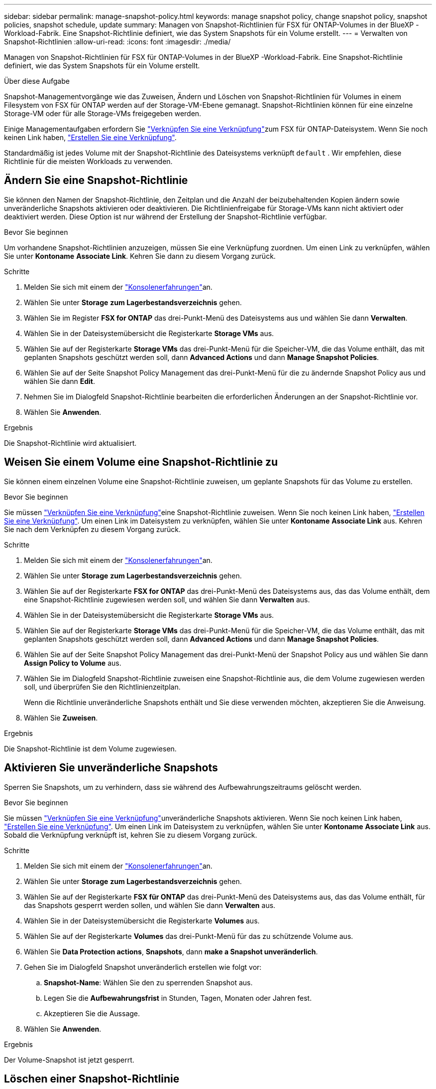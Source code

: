 ---
sidebar: sidebar 
permalink: manage-snapshot-policy.html 
keywords: manage snapshot policy, change snapshot policy, snapshot policies, snapshot schedule, update 
summary: Managen von Snapshot-Richtlinien für FSX für ONTAP-Volumes in der BlueXP -Workload-Fabrik. Eine Snapshot-Richtlinie definiert, wie das System Snapshots für ein Volume erstellt. 
---
= Verwalten von Snapshot-Richtlinien
:allow-uri-read: 
:icons: font
:imagesdir: ./media/


[role="lead"]
Managen von Snapshot-Richtlinien für FSX für ONTAP-Volumes in der BlueXP -Workload-Fabrik. Eine Snapshot-Richtlinie definiert, wie das System Snapshots für ein Volume erstellt.

.Über diese Aufgabe
Snapshot-Managementvorgänge wie das Zuweisen, Ändern und Löschen von Snapshot-Richtlinien für Volumes in einem Filesystem von FSX für ONTAP werden auf der Storage-VM-Ebene gemanagt. Snapshot-Richtlinien können für eine einzelne Storage-VM oder für alle Storage-VMs freigegeben werden.

Einige Managementaufgaben erfordern Sie link:manage-links.html["Verknüpfen Sie eine Verknüpfung"]zum FSX für ONTAP-Dateisystem. Wenn Sie noch keinen Link haben, link:create-link.html["Erstellen Sie eine Verknüpfung"].

Standardmäßig ist jedes Volume mit der Snapshot-Richtlinie des Dateisystems verknüpft `default` . Wir empfehlen, diese Richtlinie für die meisten Workloads zu verwenden.



== Ändern Sie eine Snapshot-Richtlinie

Sie können den Namen der Snapshot-Richtlinie, den Zeitplan und die Anzahl der beizubehaltenden Kopien ändern sowie unveränderliche Snapshots aktivieren oder deaktivieren. Die Richtlinienfreigabe für Storage-VMs kann nicht aktiviert oder deaktiviert werden. Diese Option ist nur während der Erstellung der Snapshot-Richtlinie verfügbar.

.Bevor Sie beginnen
Um vorhandene Snapshot-Richtlinien anzuzeigen, müssen Sie eine Verknüpfung zuordnen. Um einen Link zu verknüpfen, wählen Sie unter *Kontoname* *Associate Link*. Kehren Sie dann zu diesem Vorgang zurück.

.Schritte
. Melden Sie sich mit einem der link:https://docs.netapp.com/us-en/workload-setup-admin/console-experiences.html["Konsolenerfahrungen"^]an.
. Wählen Sie unter *Storage* *zum Lagerbestandsverzeichnis* gehen.
. Wählen Sie im Register *FSX for ONTAP* das drei-Punkt-Menü des Dateisystems aus und wählen Sie dann *Verwalten*.
. Wählen Sie in der Dateisystemübersicht die Registerkarte *Storage VMs* aus.
. Wählen Sie auf der Registerkarte *Storage VMs* das drei-Punkt-Menü für die Speicher-VM, die das Volume enthält, das mit geplanten Snapshots geschützt werden soll, dann *Advanced Actions* und dann *Manage Snapshot Policies*.
. Wählen Sie auf der Seite Snapshot Policy Management das drei-Punkt-Menü für die zu ändernde Snapshot Policy aus und wählen Sie dann *Edit*.
. Nehmen Sie im Dialogfeld Snapshot-Richtlinie bearbeiten die erforderlichen Änderungen an der Snapshot-Richtlinie vor.
. Wählen Sie *Anwenden*.


.Ergebnis
Die Snapshot-Richtlinie wird aktualisiert.



== Weisen Sie einem Volume eine Snapshot-Richtlinie zu

Sie können einem einzelnen Volume eine Snapshot-Richtlinie zuweisen, um geplante Snapshots für das Volume zu erstellen.

.Bevor Sie beginnen
Sie müssen link:manage-links.html["Verknüpfen Sie eine Verknüpfung"]eine Snapshot-Richtlinie zuweisen. Wenn Sie noch keinen Link haben, link:create-link.html["Erstellen Sie eine Verknüpfung"]. Um einen Link im Dateisystem zu verknüpfen, wählen Sie unter *Kontoname* *Associate Link* aus. Kehren Sie nach dem Verknüpfen zu diesem Vorgang zurück.

.Schritte
. Melden Sie sich mit einem der link:https://docs.netapp.com/us-en/workload-setup-admin/console-experiences.html["Konsolenerfahrungen"^]an.
. Wählen Sie unter *Storage* *zum Lagerbestandsverzeichnis* gehen.
. Wählen Sie auf der Registerkarte *FSX for ONTAP* das drei-Punkt-Menü des Dateisystems aus, das das Volume enthält, dem eine Snapshot-Richtlinie zugewiesen werden soll, und wählen Sie dann *Verwalten* aus.
. Wählen Sie in der Dateisystemübersicht die Registerkarte *Storage VMs* aus.
. Wählen Sie auf der Registerkarte *Storage VMs* das drei-Punkt-Menü für die Speicher-VM, die das Volume enthält, das mit geplanten Snapshots geschützt werden soll, dann *Advanced Actions* und dann *Manage Snapshot Policies*.
. Wählen Sie auf der Seite Snapshot Policy Management das drei-Punkt-Menü der Snapshot Policy aus und wählen Sie dann *Assign Policy to Volume* aus.
. Wählen Sie im Dialogfeld Snapshot-Richtlinie zuweisen eine Snapshot-Richtlinie aus, die dem Volume zugewiesen werden soll, und überprüfen Sie den Richtlinienzeitplan.
+
Wenn die Richtlinie unveränderliche Snapshots enthält und Sie diese verwenden möchten, akzeptieren Sie die Anweisung.

. Wählen Sie *Zuweisen*.


.Ergebnis
Die Snapshot-Richtlinie ist dem Volume zugewiesen.



== Aktivieren Sie unveränderliche Snapshots

Sperren Sie Snapshots, um zu verhindern, dass sie während des Aufbewahrungszeitraums gelöscht werden.

.Bevor Sie beginnen
Sie müssen link:manage-links.html["Verknüpfen Sie eine Verknüpfung"]unveränderliche Snapshots aktivieren. Wenn Sie noch keinen Link haben, link:create-link.html["Erstellen Sie eine Verknüpfung"]. Um einen Link im Dateisystem zu verknüpfen, wählen Sie unter *Kontoname* *Associate Link* aus. Sobald die Verknüpfung verknüpft ist, kehren Sie zu diesem Vorgang zurück.

.Schritte
. Melden Sie sich mit einem der link:https://docs.netapp.com/us-en/workload-setup-admin/console-experiences.html["Konsolenerfahrungen"^]an.
. Wählen Sie unter *Storage* *zum Lagerbestandsverzeichnis* gehen.
. Wählen Sie auf der Registerkarte *FSX für ONTAP* das drei-Punkt-Menü des Dateisystems aus, das das Volume enthält, für das Snapshots gesperrt werden sollen, und wählen Sie dann *Verwalten* aus.
. Wählen Sie in der Dateisystemübersicht die Registerkarte *Volumes* aus.
. Wählen Sie auf der Registerkarte *Volumes* das drei-Punkt-Menü für das zu schützende Volume aus.
. Wählen Sie *Data Protection actions*, *Snapshots*, dann *make a Snapshot unveränderlich*.
. Gehen Sie im Dialogfeld Snapshot unveränderlich erstellen wie folgt vor:
+
.. *Snapshot-Name*: Wählen Sie den zu sperrenden Snapshot aus.
.. Legen Sie die *Aufbewahrungsfrist* in Stunden, Tagen, Monaten oder Jahren fest.
.. Akzeptieren Sie die Aussage.


. Wählen Sie *Anwenden*.


.Ergebnis
Der Volume-Snapshot ist jetzt gesperrt.



== Löschen einer Snapshot-Richtlinie

Löschen Sie eine Snapshot-Richtlinie, wenn sie nicht mehr benötigt wird.

Sie können keine Snapshot-Richtlinie löschen, die mehr als einem Volume zugewiesen ist.

.Schritte
. Melden Sie sich mit einem der link:https://docs.netapp.com/us-en/workload-setup-admin/console-experiences.html["Konsolenerfahrungen"^]an.
. Wählen Sie unter *Storage* *zum Lagerbestandsverzeichnis* gehen.
. Wählen Sie im Register *FSX for ONTAP* das drei-Punkt-Menü des Dateisystems mit dem Volume aus und wählen Sie dann *Verwalten*.
. Wählen Sie in der Dateisystemübersicht die Registerkarte *Storage VMs* aus.
. Wählen Sie auf der Registerkarte *Storage VMs* das drei-Punkt-Menü der Speicher-VM mit der zu löschenden Snapshot-Richtlinie, dann *Advanced Actions* und dann *Manage Snapshot Policies*.
. Wählen Sie auf der Seite Snapshot Policy Management das drei-Punkt-Menü aus, das die Snapshot Policy löschen soll, und wählen Sie dann *Delete* aus.
. Wählen Sie im Dialogfeld Löschen *Löschen*, um die Richtlinie zu löschen.


.Ergebnis
Die Snapshot-Richtlinie wird gelöscht.
